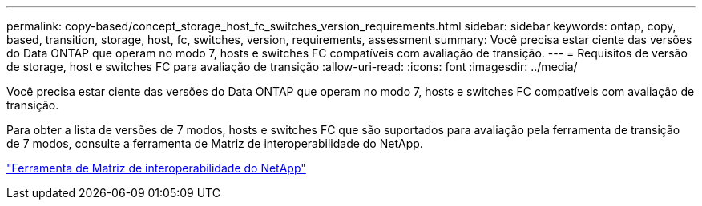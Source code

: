 ---
permalink: copy-based/concept_storage_host_fc_switches_version_requirements.html 
sidebar: sidebar 
keywords: ontap, copy, based, transition, storage, host, fc, switches, version, requirements, assessment 
summary: Você precisa estar ciente das versões do Data ONTAP que operam no modo 7, hosts e switches FC compatíveis com avaliação de transição. 
---
= Requisitos de versão de storage, host e switches FC para avaliação de transição
:allow-uri-read: 
:icons: font
:imagesdir: ../media/


[role="lead"]
Você precisa estar ciente das versões do Data ONTAP que operam no modo 7, hosts e switches FC compatíveis com avaliação de transição.

Para obter a lista de versões de 7 modos, hosts e switches FC que são suportados para avaliação pela ferramenta de transição de 7 modos, consulte a ferramenta de Matriz de interoperabilidade do NetApp.

https://mysupport.netapp.com/matrix["Ferramenta de Matriz de interoperabilidade do NetApp"]
